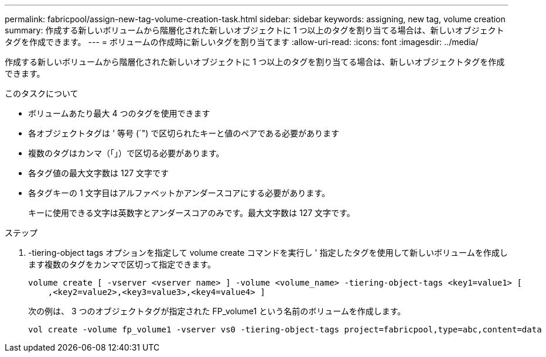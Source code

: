 ---
permalink: fabricpool/assign-new-tag-volume-creation-task.html 
sidebar: sidebar 
keywords: assigning, new tag, volume creation 
summary: 作成する新しいボリュームから階層化された新しいオブジェクトに 1 つ以上のタグを割り当てる場合は、新しいオブジェクトタグを作成できます。 
---
= ボリュームの作成時に新しいタグを割り当てます
:allow-uri-read: 
:icons: font
:imagesdir: ../media/


[role="lead"]
作成する新しいボリュームから階層化された新しいオブジェクトに 1 つ以上のタグを割り当てる場合は、新しいオブジェクトタグを作成できます。

.このタスクについて
* ボリュームあたり最大 4 つのタグを使用できます
* 各オブジェクトタグは ' 等号 (`") で区切られたキーと値のペアである必要があります
* 複数のタグはカンマ（「」）で区切る必要があります。
* 各タグ値の最大文字数は 127 文字です
* 各タグキーの 1 文字目はアルファベットかアンダースコアにする必要があります。
+
キーに使用できる文字は英数字とアンダースコアのみです。最大文字数は 127 文字です。



.ステップ
. -tiering-object tags オプションを指定して volume create コマンドを実行し ' 指定したタグを使用して新しいボリュームを作成します複数のタグをカンマで区切って指定できます。
+
[listing]
----
volume create [ -vserver <vserver name> ] -volume <volume_name> -tiering-object-tags <key1=value1> [
    ,<key2=value2>,<key3=value3>,<key4=value4> ]
----
+
次の例は、 3 つのオブジェクトタグが指定された FP_volume1 という名前のボリュームを作成します。

+
[listing]
----
vol create -volume fp_volume1 -vserver vs0 -tiering-object-tags project=fabricpool,type=abc,content=data
----

